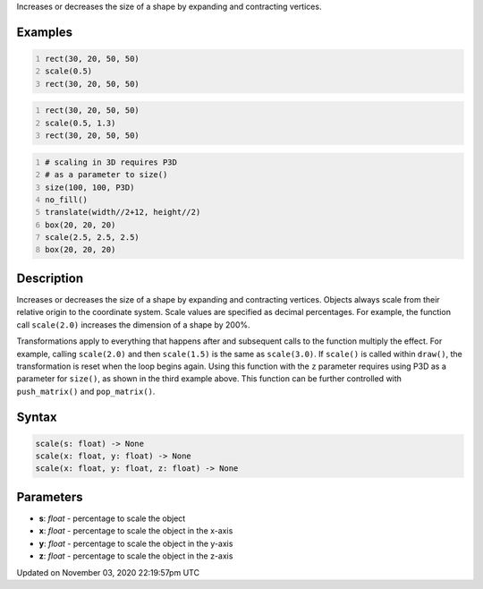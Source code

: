 .. title: scale()
.. slug: sketch_scale
.. date: 2020-11-03 22:19:57 UTC+00:00
.. tags:
.. category:
.. link:
.. description: py5 scale() documentation
.. type: text

Increases or decreases the size of a shape by expanding and contracting vertices.

Examples
========

.. raw:: html

    <div class="example-table">

.. raw:: html

    <div class="example-row"><div class="example-cell-image">

.. image:: /images/reference/Sketch_scale_0.png
    :alt: example picture for scale()

.. raw:: html

    </div><div class="example-cell-code">

.. code:: python
    :number-lines:

    rect(30, 20, 50, 50)
    scale(0.5)
    rect(30, 20, 50, 50)

.. raw:: html

    </div></div>

.. raw:: html

    <div class="example-row"><div class="example-cell-image">

.. image:: /images/reference/Sketch_scale_1.png
    :alt: example picture for scale()

.. raw:: html

    </div><div class="example-cell-code">

.. code:: python
    :number-lines:

    rect(30, 20, 50, 50)
    scale(0.5, 1.3)
    rect(30, 20, 50, 50)

.. raw:: html

    </div></div>

.. raw:: html

    <div class="example-row"><div class="example-cell-image">

.. image:: /images/reference/Sketch_scale_2.png
    :alt: example picture for scale()

.. raw:: html

    </div><div class="example-cell-code">

.. code:: python
    :number-lines:

    # scaling in 3D requires P3D
    # as a parameter to size()
    size(100, 100, P3D)
    no_fill()
    translate(width//2+12, height//2)
    box(20, 20, 20)
    scale(2.5, 2.5, 2.5)
    box(20, 20, 20)

.. raw:: html

    </div></div>

.. raw:: html

    </div>

Description
===========

Increases or decreases the size of a shape by expanding and contracting vertices. Objects always scale from their relative origin to the coordinate system. Scale values are specified as decimal percentages. For example, the function call ``scale(2.0)`` increases the dimension of a shape by 200%.

Transformations apply to everything that happens after and subsequent calls to the function multiply the effect. For example, calling ``scale(2.0)`` and then ``scale(1.5)`` is the same as ``scale(3.0)``. If ``scale()`` is called within ``draw()``, the transformation is reset when the loop begins again. Using this function with the ``z`` parameter requires using P3D as a parameter for ``size()``, as shown in the third example above. This function can be further controlled with ``push_matrix()`` and ``pop_matrix()``.

Syntax
======

.. code:: python

    scale(s: float) -> None
    scale(x: float, y: float) -> None
    scale(x: float, y: float, z: float) -> None

Parameters
==========

* **s**: `float` - percentage to scale the object
* **x**: `float` - percentage to scale the object in the x-axis
* **y**: `float` - percentage to scale the object in the y-axis
* **z**: `float` - percentage to scale the object in the z-axis


Updated on November 03, 2020 22:19:57pm UTC

